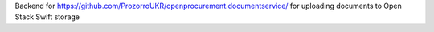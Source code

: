 Backend for https://github.com/ProzorroUKR/openprocurement.documentservice/ for uploading documents to Open Stack Swift storage
